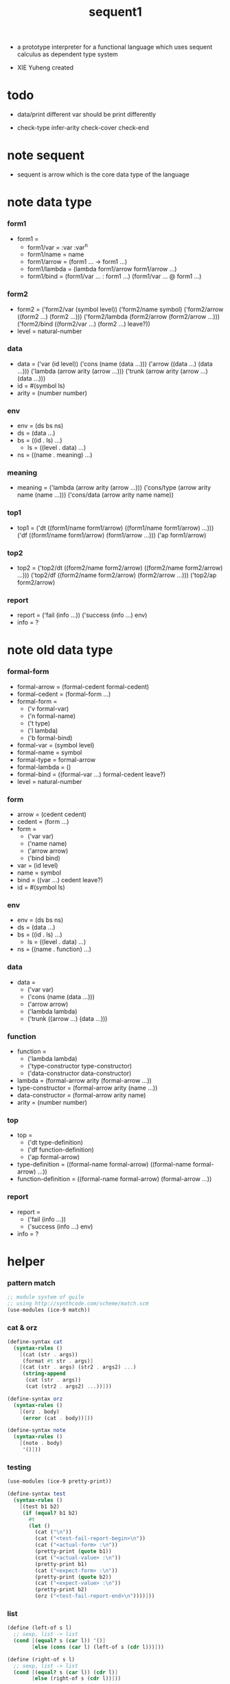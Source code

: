 #+HTML_HEAD: <link rel="stylesheet" href="../asset/css/page.css" type="text/css" media="screen" />

#+title: sequent1

+ a prototype interpreter for a functional language
  which uses sequent calculus as dependent type system

+ XIE Yuheng created

#+PROPERTY: tangle sequent1.scm

* todo

  - data/print
    different var should be print differently

  - check-type
    infer-arity
    check-cover
    check-end

* note sequent

  - sequent is arrow
    which is the core data type of the language

* note data type

*** form1

    - form1 =
      - form1/var =
        :var
        :var^n
      - form1/name =
        name
      - form1/arrow =
        (form1 ... -> form1 ...)
      - form1/lambda =
        (lambda form1/arrow
          form1/arrow
          ...)
      - form1/bind =
        (form1/var ... : form1 ...)
        (form1/var ... @ form1 ...)

*** form2

    - form2 =
      ('form2/var    (symbol level))
      ('form2/name   symbol)
      ('form2/arrow  ((form2 ...) (form2 ...)))
      ('form2/lambda (form2/arrow (form2/arrow ...)))
      ('form2/bind   ((form2/var ...) (form2 ...) leave?))
    - level = natural-number

*** data

    - data =
      ('var    (id level))
      ('cons   (name (data ...)))
      ('arrow  ((data ...) (data ...)))
      ('lambda (arrow arity (arrow ...)))
      ('trunk  (arrow arity (arrow ...) (data ...)))
    - id = #(symbol ls)
    - arity = (number number)

*** env

    - env = (ds bs ns)
    - ds = (data ...)
    - bs = ((id . ls) ...)
      - ls = ((level . data) ...)
    - ns = ((name . meaning) ...)

*** meaning

    - meaning =
      ('lambda    (arrow arity (arrow ...)))
      ('cons/type (arrow arity name (name ...)))
      ('cons/data (arrow arity name name))

*** top1

    - top1 =
      ('dt ((form1/name form1/arrow) ((form1/name form1/arrow) ...)))
      ('df ((form1/name form1/arrow) (form1/arrow ...)))
      ('ap form1/arrow)

*** top2

    - top2 =
      ('top2/dt ((form2/name form2/arrow) ((form2/name form2/arrow) ...)))
      ('top2/df ((form2/name form2/arrow) (form2/arrow ...)))
      ('top2/ap form2/arrow)

*** report

    - report =
      ('fail (info ...))
      ('success (info ...) env)
    - info = ?

* note old data type

*** formal-form

    - formal-arrow = (formal-cedent formal-cedent)
    - formal-cedent = (formal-form ...)
    - formal-form =
      - ('v formal-var)
      - ('n formal-name)
      - ('t type)
      - ('l lambda)
      - ('b formal-bind)
    - formal-var = (symbol level)
    - formal-name = symbol
    - formal-type = formal-arrow
    - formal-lambda = ()
    - formal-bind = ((formal-var ...) formal-cedent leave?)
    - level = natural-number

*** form

    - arrow = (cedent cedent)
    - cedent = (form ...)
    - form =
      - ('var var)
      - ('name name)
      - ('arrow arrow)
      - ('bind bind)
    - var = (id level)
    - name = symbol
    - bind = ((var ...) cedent leave?)
    - id = #(symbol ls)

*** env

    - env = (ds bs ns)
    - ds = (data ...)
    - bs = ((id . ls) ...)
      - ls = ((level . data) ...)
    - ns = ((name . function) ...)

*** data

    - data =
      - ('var var)
      - ('cons (name (data ...)))
      - ('arrow arrow)
      - ('lambda lambda)
      - ('trunk ((arrow ...) (data ...)))

*** function

    - function =
      - ('lambda lambda)
      - ('type-constructor type-constructor)
      - ('data-constructor data-constructor)
    - lambda = (formal-arrow arity (formal-arrow ...))
    - type-constructor = (formal-arrow arity (name ...))
    - data-constructor = (formal-arrow arity name)
    - arity = (number number)

*** top

    - top =
      - ('dt type-definition)
      - ('df function-definition)
      - ('ap formal-arrow)
    - type-definition =
      ((formal-name formal-arrow) ((formal-name formal-arrow) ...))
    - function-definition =
      ((formal-name formal-arrow) (formal-arrow ...))

*** report

    - report =
      - ('fail (info ...))
      - ('success (info ...) env)
    - info = ?

* helper

*** pattern match

    #+begin_src scheme
    ;; module system of guile
    ;; using http://synthcode.com/scheme/match.scm
    (use-modules (ice-9 match))
    #+end_src

*** cat & orz

    #+begin_src scheme
    (define-syntax cat
      (syntax-rules ()
        [(cat (str . args))
         (format #t str . args)]
        [(cat (str . args) (str2 . args2) ...)
         (string-append
          (cat (str . args))
          (cat (str2 . args2) ...))]))

    (define-syntax orz
      (syntax-rules ()
        [(orz . body)
         (error (cat . body))]))

    (define-syntax note
      (syntax-rules ()
        [(note . body)
         '()]))
    #+end_src

*** testing

    #+begin_src scheme
    (use-modules (ice-9 pretty-print))

    (define-syntax test
      (syntax-rules ()
        [(test b1 b2)
         (if (equal? b1 b2)
           #t
           (let ()
             (cat ("\n"))
             (cat ("<test-fail-report-begin>\n"))
             (cat ("<actual-form> :\n"))
             (pretty-print (quote b1))
             (cat ("<actual-value> :\n"))
             (pretty-print b1)
             (cat ("<expect-form> :\n"))
             (pretty-print (quote b2))
             (cat ("<expect-value> :\n"))
             (pretty-print b2)
             (orz ("<test-fail-report-end>\n"))))]))
    #+end_src

*** list

    #+begin_src scheme
    (define (left-of s l)
      ;; sexp, list -> list
      (cond [(equal? s (car l)) '()]
            [else (cons (car l) (left-of s (cdr l)))]))

    (define (right-of s l)
      ;; sexp, list -> list
      (cond [(equal? s (car l)) (cdr l)]
            [else (right-of s (cdr l))]))
    #+end_src

*** string

    #+begin_src scheme
    (define (find-char c s)
      ;; char, string -> curser or #f
      (find-char/curser c s 0))

    (define (find-char/curser c s curser)
      ;; char, string, curser -> curser or #f
      (if (>= curser (string-length s))
        #f
        (let ([c0 (substring s curser (+ 1 curser))])
          (if (equal? c c0)
            curser
            (find-char/curser c s (+ 1 curser))))))
    #+end_src

* parse

*** note

    - sexp -> formal (i.e. AST)

*** parse/arrow

    #+begin_src scheme
    (define (parse/arrow s)
      ;; sexp-arrow -> formal-arrow
      (list (parse/cedent 0 (left-of '-> s))
            (parse/cedent 0 (right-of '-> s))))
    #+end_src

*** parse/cedent

    #+begin_src scheme
    (define (parse/cedent default-level s)
      ;; default-level, sexp-cedent -> formal-cedent
      (match s
        ['() '()]
        [(h . r) (cons (parse/dispatch default-level h)
                       (parse/cedent default-level r))]))
    #+end_src

*** parse/dispatch

    #+begin_src scheme
    (define (parse/dispatch default-level v)
      ;; default-level, sexp-form -> formal-form
      (let ([var? (lambda (v)
                    (and (symbol? v)
                         (equal? ":" (substring (symbol->string v) 0 1))))]
            [name? (lambda (v)
                     (and (symbol? v)
                          (not (eq? ":" (substring (symbol->string v) 0 1)))))]
            [arrow? (lambda (v) (and (list? v) (member '-> v)))]
            [im-bind? (lambda (v) (and (list? v) (member ': v)))]
            [ex-bind? (lambda (v) (and (list? v) (member '@ v)))])
        (cond [(var? v) (list 'v (parse/var default-level v))]
              [(name? v) (list 'n v)]
              [(arrow? v) (list 'a (parse/arrow v))]
              [(im-bind? v) (list 'b
                                  (list (parse/cedent 1 (left-of ': v))
                                        (parse/cedent 0 (right-of ': v))
                                        #f))]
              [(ex-bind? v) (list 'b
                                  (list (parse/cedent 1 (left-of '@ v))
                                        (parse/cedent 0 (right-of '@ v))
                                        #t))]
              [else (orz ("parse/dispatch can not handle sexp-form:~a" v))])))
    #+end_src

*** parse/var

    #+begin_src scheme
    (define (parse/var default-level v)
      ;; default-level, symbol -> formal-var
      (let* ([str (symbol->string v)]
             [cursor (find-char "^" str)])
        (if cursor
          (list (string->symbol (substring str 0 cursor))
                (string->number (substring str (+ 1 cursor))))
          (list v default-level))))
    #+end_src

*** test

    #+begin_src scheme
    (test
     (list
      (parse/arrow '(natural natural -> natural))
      (parse/arrow '(natural natural -> (natural natural -> natural) natural))
      (parse/arrow '(:m zero -> :m))
      (parse/arrow '(:m :n succ -> :m :n recur succ))
      (parse/arrow '((:t : type) :t -> type))
      (parse/arrow '((:t @ type) :t -> type))
      (parse/arrow '((:t^2 : type) :t -> type))
      (parse/arrow '((:t1 :t2^2 :t3^0 : j k) :t -> type))
      (parse/arrow '((:t^2 @ type) :t -> type)))
     '((((n natural) (n natural)) ((n natural)))
       (((n natural) (n natural)) ((a (((n natural) (n natural)) ((n natural)))) (n natural)))
       (((v (:m 0)) (n zero)) ((v (:m 0))))
       (((v (:m 0)) (v (:n 0)) (n succ)) ((v (:m 0)) (v (:n 0)) (n recur) (n succ)))
       (((b (((v (:t 1))) ((n type)) #f)) (v (:t 0))) ((n type)))
       (((b (((v (:t 1))) ((n type)) #t)) (v (:t 0))) ((n type)))
       (((b (((v (:t 2))) ((n type)) #f)) (v (:t 0))) ((n type)))
       (((b (((v (:t1 1)) (v (:t2 2)) (v (:t3 0))) ((n j) (n k)) #f)) (v (:t 0))) ((n type)))
       (((b (((v (:t 2))) ((n type)) #t)) (v (:t 0))) ((n type)))))
    #+end_src

* pass1

*** note scope

    - pass1 handles scope by
      by changing formal-var to var

    - in var there is unique id

*** pass1/arrow

    #+begin_src scheme
    (define (pass1/arrow f s)
      ;; formal-arrow, scope -> arrow
      (match f
        [(fac fsc)
         (match (pass1/cedent fac s)
           [(ac s0)
            (match (pass1/cedent fsc s0)
              [(sc s1)
               (list ac sc)])])]))
    #+end_src

*** pass1/cedent

    #+begin_src scheme
    (define (pass1/cedent f s)
      ;; formal-cedent, scope -> (cedent scope)
      (match f
        ['() (list '() s)]
        [(h . r)
         (match (pass1/dispatch h s)
           [(v s0)
            (match (pass1/cedent r s0)
              [(c s1)
               (list (cons v c) s1)])])]))
    #+end_src

*** pass1/dispatch

    #+begin_src scheme
    (define (pass1/dispatch f s)
      ;; formal-form, scope -> (form scope)
      (match f
        [('v v) (pass1/var v s)]
        [('n n) (list (list 'name n) s)]
        [('a a) (list (list 'arrow (pass1/arrow a s)) s)]
        [('b b) (pass1/bind b s)]))
    #+end_src

*** pass1/var

    #+begin_src scheme
    (define (pass1/var v s)
      ;; formal-var, scope -> (var scope)
      (match v
        [(symbol level)
         (let ([found (assq symbol s)])
           (if found
             (let ([old (cdr found)])
               (list (list 'var (list old level)) s))
             (let ([new (vector symbol '())])
               (list (list 'var (list new level))
                     (cons (cons symbol new) s)))))]))
    #+end_src

*** pass1/bind

    #+begin_src scheme
    (define (pass1/bind b s)
      ;; formal-bind, scope -> (bind scope)
      (match b
        [(fvs fc leave?)
         (match (pass1/cedent fvs s)
           [(vs s0)
            (match (pass1/cedent fc s0)
              ;; this means vars in fvs can occur in fc
              [(c s1)
               (list (list 'bind (list vs c leave?)) s1)])])]))
    #+end_src

*** test

    #+begin_src scheme
    (test
     (map (lambda (x) (pass1/arrow x '()))
       (list
        (parse/arrow '(natural natural -> natural))
        (parse/arrow '(natural natural -> (natural natural -> natural) natural))
        (parse/arrow '(:m zero -> :m))
        (parse/arrow '(:m :n succ -> :m :n recur succ))
        (parse/arrow '((:t : type) :t -> type))
        (parse/arrow '((:t @ type) :t -> type))
        (parse/arrow '((:t^2 : type) :t -> type))
        (parse/arrow '((:t1 :t2^2 :t3^0 : j k) :t -> type))
        (parse/arrow '((:t^2 @ type) :t -> type))))
     '((((name natural) (name natural))
        ((name natural)))
       (((name natural) (name natural))
        ((arrow (((name natural) (name natural))
                 ((name natural))))
         (name natural)))
       (((var (#(:m ()) 0)) (name zero))
        ((var (#(:m ()) 0))))
       (((var (#(:m ()) 0)) (var (#(:n ()) 0)) (name succ))
        ((var (#(:m ()) 0)) (var (#(:n ()) 0)) (name recur) (name succ)))
       (((bind (((var (#(:t ()) 1))) ((name type)) #f)) (var (#(:t ()) 0)))
        ((name type)))
       (((bind (((var (#(:t ()) 1))) ((name type)) #t)) (var (#(:t ()) 0)))
        ((name type)))
       (((bind (((var (#(:t ()) 2))) ((name type)) #f)) (var (#(:t ()) 0)))
        ((name type)))
       (((bind (((var (#(:t1 ()) 1)) (var (#(:t2 ()) 2)) (var (#(:t3 ()) 0))) ((name j) (name k)) #f)) (var (#(:t ()) 0)))
        ((name type)))
       (((bind (((var (#(:t ()) 2))) ((name type)) #t)) (var (#(:t ()) 0)))
        ((name type)))))
    #+end_src

* apply

*** apply/arrow

    - apply/arrow is the only function that do commit

    - it returns report instead of env or #f
      because when calling it
      it is more easy to forget to handle the #f returned

    #+begin_src scheme
    (define (apply/arrow a e)
      ;; arrow, env -> report
      (match e
        [(ds bs ns)
         (match a
           [(ac sc)
            (match (unify (lambda (e) (apply/cedent ac e))
                          (list ds
                                (cons '(commit-point) bs)
                                ns))
              [('fail info-list) ('fail info-list)]
              [('success info-list e1)
               (match (apply/cedent sc e1)
                 [(ds2 bs2 ns2)
                  (list 'success info-list
                        (list ds2 (bs/commit! bs2) ns2))])])])]))

    (define (bs/commit! bs)
      ;; bs -> bs
      ;; effect on part of bs
      (cond [(equal? '(commit-point) (car bs))
             (cdr bs)]
            [else
             (let* ([pair (car bs)]
                    [id (car pair)]
                    [ls (cdr pair)])
               (id/commit! id ls)
               (bs/commit! (cdr bs)))]))

    (define (id/commit! id ls)
      ;; id, ls -> id
      ;; effect on id
      (let ()
        (vector-set! id (append ls (vector-ref id 1)))
        id))
    #+end_src

*** apply/cedent

    #+begin_src scheme
    (define (apply/cedent c e)
      ;; cedent, env -> env
      (match c
        ['() e]
        [(h . r) (apply/cedent r (apply/dispatch h e))]))
    #+end_src

*** apply/dispatch

    #+begin_src scheme
    (define (apply/dispatch f e)
      ;; form, env -> env
      (match f
        [('var v) (apply/var v e)]
        [('name n) (apply/name n e)]
        [('arrow a) (apply/literal-arrow a e)]
        [('bind b) (apply/bind b e)]))
    #+end_src

*** apply/literal-arrow

*** apply/var

*** apply/name

*** id->ls

    #+begin_src scheme
    (define (id->ls id)
      (vector-ref id 1))
    #+end_src

* unify

*** >< unify

    #+begin_src scheme
    (define (unify e)
      ;; (env -> env), env -> unify-report
      )
    #+end_src

* >< eva

* >< check

* >< type-apply

* >< sequent

* test

*** natural

    #+begin_src scheme :tangle no
    (sequent

      (dt type (-> type))

      (dt natural (-> type)
          zero (-> natural)
          succ (natural -> natural))

      (df add (natural natural -> natural)
          (:m zero -> :m)
          (:m :n succ -> :m :n add succ))

      (df mul (natural natural -> natural)
          (:m zero -> zero)
          (:m :n succ -> :m :n mul :m add))

      (ap (->
           zero succ
           zero succ succ
           add))

      (ap (->
           zero succ succ
           zero succ succ
           mul))

      (ap (-> mul)))
    #+end_src

*** list

    #+begin_src scheme :tangle no
    (sequent

      (dt type (-> type))

      (dt natural (-> type)
          zero (-> natural)
          succ (natural -> natural))

      (df add (natural natural -> natural)
          (:m zero -> :m)
          (:m :n succ -> :m :n add succ))

      (df mul (natural natural -> natural)
          (:m zero -> zero)
          (:m :n succ -> :m :n mul :m add))

      (dt list ((:t : type) :t -> type)
          null (-> :t list)
          cons (:t list :t -> :t list))

      ;; (df map (:t1 list (:t1 -> :t2) -> :t2 list)
      ;;     (null :f -> null)
      ;;     (:l :e cons :f -> :e :f apply :l :f map cons))

      (df append (:t list :t list -> :t1 list)
          (:l null -> :l)
          (:l :r :e cons -> :l :r append :e cons))

      (ap (->
           null
           zero cons
           zero cons
           zero cons
           null
           zero cons
           zero cons
           zero cons
           append)))
    #+end_src

*** vector

    #+begin_src scheme :tangle no
    (sequent

      (dt type (-> type))

      (dt natural (-> type)
          zero (-> natural)
          succ (natural -> natural))

      (df add (natural natural -> natural)
          (:m zero -> :m)
          (:m :n succ -> :m :n add succ))

      (df mul (natural natural -> natural)
          (:m zero -> zero)
          (:m :n succ -> :m :n mul :m add))

      (dt vector ((:t : type) natural :t -> type)
          null (-> zero :t vector)
          cons (:n :t vector :t -> :n succ :t vector))

      ;; (df map (:n :t1 vector (:t1 -> :t2) -> :n :t2 vector)
      ;;     (null :f -> null)
      ;;     (:l :e cons :f -> :e :f apply :l :f map cons))

      (df append (:m :t vector :n :t vector -> :m :n add :t vector)
          (:l null -> :l)
          (:l :r :e cons -> :l :r append :e cons))

      (ap (->
           null
           zero cons
           zero cons
           zero cons
           null
           zero cons
           zero cons
           zero cons
           append)))
    #+end_src
